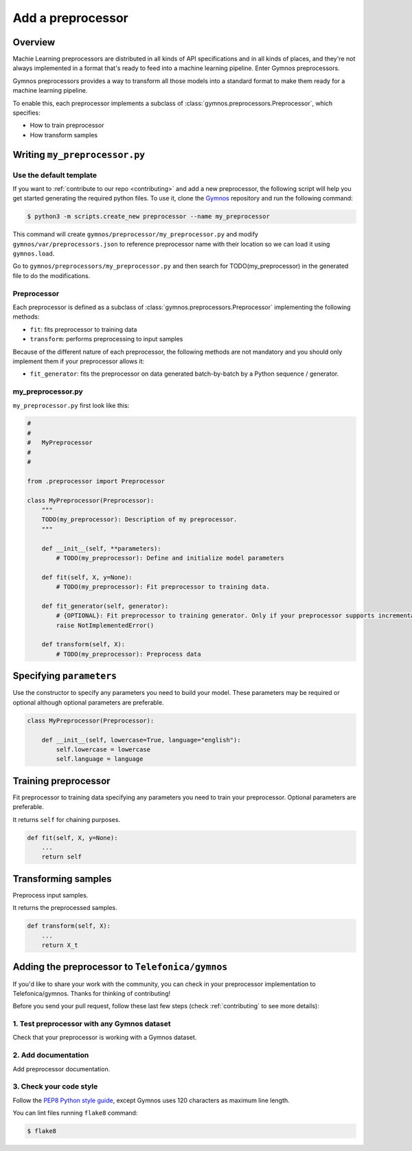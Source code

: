 ####################
Add a preprocessor
####################

Overview
=========

Machie Learning preprocessors are distributed in all kinds of API specifications and in all kinds of places, and they're not always implemented in a format that's ready to feed into a machine learning pipeline. Enter Gymnos preprocessors.

Gymnos preprocessors provides a way to transform all those models into a standard format to make them ready for a machine learning pipeline.

To enable this, each preprocessor implements a subclass of :class:`gymnos.preprocessors.Preprocessor`, which specifies:

* How to train preprocessor
* How transform samples

Writing ``my_preprocessor.py``
===============================

Use the default template
-------------------------
If you want to :ref:`contribute to our repo <contributing>` and add a new preprocessor, the following script will help you get started generating the required python files. To use it, clone the `Gymnos <https://github.com/Telefonica/gymnos>`_ repository and run the following command:

.. code-block:: console

  $ python3 -m scripts.create_new preprocessor --name my_preprocessor

This command will create ``gymnos/preprocessor/my_preprocessor.py`` and modify ``gymnos/var/preprocessors.json`` to reference preprocessor name with their location so we can load it using ``gymnos.load``.

Go to ``gymnos/preprocessors/my_preprocessor.py`` and then search for TODO(my_preprocessor) in the generated file to do the modifications.

Preprocessor
------------
Each preprocessor is defined as a subclass of :class:`gymnos.preprocessors.Preprocessor` implementing the following methods:

* ``fit``: fits preprocessor to training data
* ``transform``: performs preprocessing to input samples

Because of the different nature of each preprocessor, the following methods are not mandatory and you should only implement them if your preprocessor allows it:

* ``fit_generator``: fits the preprocessor on data generated batch-by-batch by a Python sequence / generator.

my_preprocessor.py
-------------------

``my_preprocessor.py`` first look like this:

.. code-block:: python

    #
    #
    #   MyPreprocessor
    #
    #

    from .preprocessor import Preprocessor

    class MyPreprocessor(Preprocessor):
        """
        TODO(my_preprocessor): Description of my preprocessor.
        """

        def __init__(self, **parameters):
            # TODO(my_preprocessor): Define and initialize model parameters

        def fit(self, X, y=None):
            # TODO(my_preprocessor): Fit preprocessor to training data.

        def fit_generator(self, generator):
            # {OPTIONAL}: Fit preprocessor to training generator. Only if your preprocessor supports incremental learning
            raise NotImplementedError()

        def transform(self, X):
            # TODO(my_preprocessor): Preprocess data


Specifying ``parameters``
===========================
Use the constructor to specify any parameters you need to build your model. These parameters may be required or optional although optional parameters are preferable.

.. code-block:: python

    class MyPreprocessor(Preprocessor):

        def __init__(self, lowercase=True, language="english"):
            self.lowercase = lowercase
            self.language = language

Training preprocessor
=======================

Fit preprocessor to training data specifying any parameters you need to train your preprocessor. Optional parameters are preferable.

It returns ``self`` for chaining purposes.

.. code-block:: python

    def fit(self, X, y=None):
        ...
        return self

Transforming samples
=======================

Preprocess input samples.

It returns the preprocessed samples.

.. code-block:: python

    def transform(self, X):
        ...
        return X_t

Adding the preprocessor to ``Telefonica/gymnos``
===================================================

If you'd like to share your work with the community, you can check in your preprocessor implementation to Telefonica/gymnos. Thanks for thinking of contributing!

Before you send your pull request, follow these last few steps (check :ref:`contributing` to see more details):

1. Test preprocessor with any Gymnos dataset
-----------------------------------------------
Check that your preprocessor is working with a Gymnos dataset.

2. Add documentation
----------------------
Add preprocessor documentation.

3. Check your code style
--------------------------
Follow the `PEP8 Python style guide <https://www.python.org/dev/peps/pep-0008/>`_, except Gymnos uses 120 characters as maximum line length.

You can lint files running ``flake8`` command:

.. code-block:: console

    $ flake8
